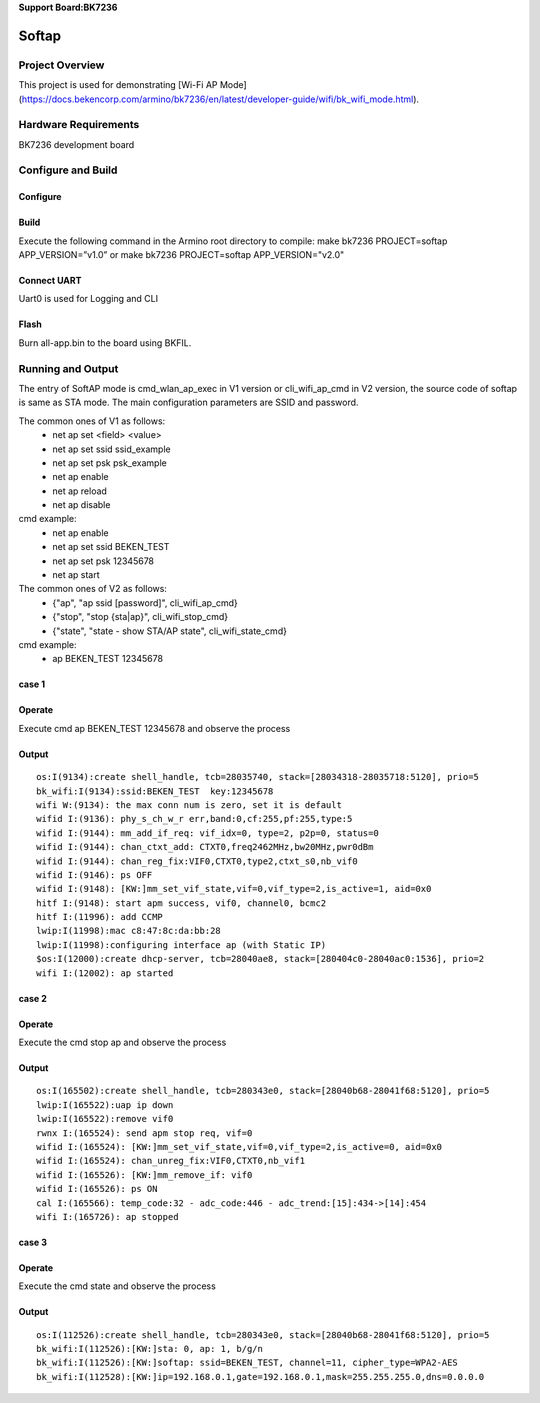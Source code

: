 **Support Board:BK7236**

Softap
=======================================

Project Overview
-------------------------------
This project is used for demonstrating [Wi-Fi AP Mode](https://docs.bekencorp.com/armino/bk7236/en/latest/developer-guide/wifi/bk_wifi_mode.html).

Hardware Requirements
-------------------------------
BK7236 development board

Configure and Build
-------------------------------

Configure
***************************

Build
***************************
Execute the following command in the Armino root directory to compile:
make bk7236 PROJECT=softap APP_VERSION=”v1.0” or make bk7236 PROJECT=softap APP_VERSION="v2.0"

Connect UART
***************************
Uart0 is used for Logging and CLI

Flash
***************************
Burn all-app.bin to the board using BKFIL.

Running and Output
-------------------------------
The entry of SoftAP mode is cmd_wlan_ap_exec in V1 version or cli_wifi_ap_cmd in V2 version,
the source code of softap is same as STA mode. The main configuration parameters are SSID and password.

The common ones of V1 as follows:
  - net ap set <field> <value>
  - net ap set ssid ssid_example
  - net ap set psk psk_example

  - net ap enable
  - net ap reload
  - net ap disable

cmd example:
  - net ap enable
  - net ap set ssid BEKEN_TEST
  - net ap set psk 12345678
  - net ap start

The common ones of V2 as follows:
  - {"ap", "ap ssid [password]", cli_wifi_ap_cmd}
  - {"stop", "stop {sta|ap}", cli_wifi_stop_cmd}
  - {"state", "state - show STA/AP state", cli_wifi_state_cmd}

cmd example:
  - ap BEKEN_TEST 12345678

case 1
***************************
Operate
***************************
Execute cmd ap BEKEN_TEST 12345678 and observe the process

Output
***************************
::

 os:I(9134):create shell_handle, tcb=28035740, stack=[28034318-28035718:5120], prio=5
 bk_wifi:I(9134):ssid:BEKEN_TEST  key:12345678
 wifi W:(9134): the max conn num is zero, set it is default
 wifid I:(9136): phy_s_ch_w_r err,band:0,cf:255,pf:255,type:5
 wifid I:(9144): mm_add_if_req: vif_idx=0, type=2, p2p=0, status=0
 wifid I:(9144): chan_ctxt_add: CTXT0,freq2462MHz,bw20MHz,pwr0dBm
 wifid I:(9144): chan_reg_fix:VIF0,CTXT0,type2,ctxt_s0,nb_vif0
 wifid I:(9146): ps OFF
 wifid I:(9148): [KW:]mm_set_vif_state,vif=0,vif_type=2,is_active=1, aid=0x0
 hitf I:(9148): start apm success, vif0, channel0, bcmc2
 hitf I:(11996): add CCMP
 lwip:I(11998):mac c8:47:8c:da:bb:28
 lwip:I(11998):configuring interface ap (with Static IP)
 $os:I(12000):create dhcp-server, tcb=28040ae8, stack=[280404c0-28040ac0:1536], prio=2
 wifi I:(12002): ap started

case 2
***************************
Operate
***************************
Execute the cmd stop ap and observe the process

Output
***************************

::

 os:I(165502):create shell_handle, tcb=280343e0, stack=[28040b68-28041f68:5120], prio=5
 lwip:I(165522):uap ip down
 lwip:I(165522):remove vif0
 rwnx I:(165524): send apm stop req, vif=0
 wifid I:(165524): [KW:]mm_set_vif_state,vif=0,vif_type=2,is_active=0, aid=0x0
 wifid I:(165524): chan_unreg_fix:VIF0,CTXT0,nb_vif1
 wifid I:(165526): [KW:]mm_remove_if: vif0
 wifid I:(165526): ps ON
 cal I:(165566): temp_code:32 - adc_code:446 - adc_trend:[15]:434->[14]:454
 wifi I:(165726): ap stopped

case 3
**************************
Operate
**************************
Execute the cmd state and observe the process

Output
**************************
::

 os:I(112526):create shell_handle, tcb=280343e0, stack=[28040b68-28041f68:5120], prio=5
 bk_wifi:I(112526):[KW:]sta: 0, ap: 1, b/g/n
 bk_wifi:I(112526):[KW:]softap: ssid=BEKEN_TEST, channel=11, cipher_type=WPA2-AES
 bk_wifi:I(112528):[KW:]ip=192.168.0.1,gate=192.168.0.1,mask=255.255.255.0,dns=0.0.0.0
